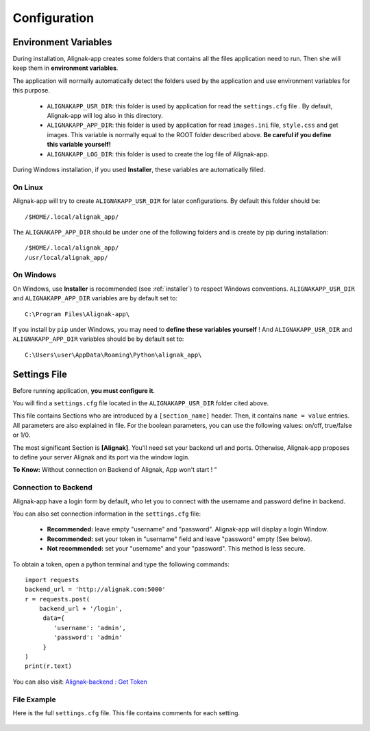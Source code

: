 .. _config:

Configuration
#############

Environment Variables
*********************

During installation, Alignak-app creates some folders that contains all the files application need to run.
Then she will keep them in **environment variables**.

The application will normally automatically detect the folders used by the application and use environment variables for this purpose.

  * ``ALIGNAKAPP_USR_DIR``: this folder is used by application for read the ``settings.cfg`` file . By default, Alignak-app will log also in this directory.
  * ``ALIGNAKAPP_APP_DIR``: this folder is used by application for read ``images.ini`` file, ``style.css`` and get images. This variable is normally equal to the ROOT folder described above. **Be careful if you define this variable yourself!**
  * ``ALIGNAKAPP_LOG_DIR``: this folder is used to create the log file of Alignak-app.

During Windows installation, if you used **Installer**, these variables are automatically filled.

On Linux
========

Alignak-app will try to create ``ALIGNAKAPP_USR_DIR`` for later configurations. By default this folder should be::

    /$HOME/.local/alignak_app/

The ``ALIGNAKAPP_APP_DIR`` should be under one of the following folders and is create by pip during installation::

    /$HOME/.local/alignak_app/
    /usr/local/alignak_app/

On Windows
==========

On Windows, use **Installer** is recommended (see :ref:`installer`) to respect Windows conventions.
``ALIGNAKAPP_USR_DIR`` and ``ALIGNAKAPP_APP_DIR`` variables are by default set to::

    C:\Program Files\Alignak-app\

If you install by ``pip`` under Windows, you may need to **define these variables yourself** !
And ``ALIGNAKAPP_USR_DIR`` and ``ALIGNAKAPP_APP_DIR`` variables should be by default set to::

    C:\Users\user\AppData\Roaming\Python\alignak_app\

Settings File
*************

Before running application, **you must configure it**.

You will find a ``settings.cfg`` file located in the ``ALIGNAKAPP_USR_DIR`` folder cited above.

This file contains Sections who are introduced by a ``[section_name]`` header. Then, it contains ``name = value`` entries.
All parameters are also explained in file. For the boolean parameters, you can use the following values: on/off, true/false or 1/0.

The most significant Section is **[Alignak]**. You'll need set your backend url and ports. Otherwise, Alignak-app proposes to define your server Alignak and its port via the window login.

**To Know:** Without connection on Backend of Alignak, App won't start ! "

Connection to Backend
=====================

Alignak-app have a login form by default, who let you to connect with the username and password define in backend.

You can also set connection information in the ``settings.cfg`` file:

  * **Recommended:** leave empty "username" and "password". Alignak-app will display a login Window.
  * **Recommended:** set your token in "username" field and leave "password" empty (See below).
  * **Not recommended:** set your "username" and your "password". This method is less secure.

To obtain a token, open a python terminal and type the following commands::

    import requests
    backend_url = 'http://alignak.com:5000'
    r = requests.post(
        backend_url + '/login',
         data={
            'username': 'admin',
            'password': 'admin'
         }
    )
    print(r.text)

You can also visit: `Alignak-backend : Get Token <http://docs.alignak.net/projects/alignak-backend/en/latest/api.html#get-the-authentication-token>`_

File Example
============

Here is the full ``settings.cfg`` file. This file contains comments for each setting.

    .. literalinclude:: ../etc/settings.cfg